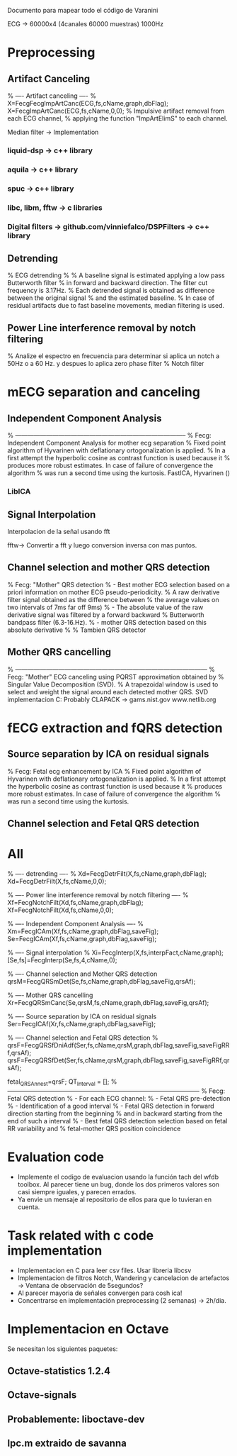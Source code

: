 Documento para mapear todo el código de Varanini

ECG -> 60000x4 (4canales 60000 muestras) 1000Hz

* Preprocessing
** Artifact Canceling
     % ---- Artifact canceling ----
     % X=FecgFecgImpArtCanc(ECG,fs,cName,graph,dbFlag);
     X=FecgImpArtCanc(ECG,fs,cName,0,0);
    % Impulsive artifact removal from each ECG channel,
   % applying the function "ImpArtElimS" to each channel.
   
Median filter -> Implementation

*** liquid-dsp -> c++ library
*** aquila -> c++ library
*** spuc -> c++ library
*** libc, libm, fftw -> c libraries
*** Digital filters -> github.com/vinniefalco/DSPFilters -> c++ library
    
** Detrending
%   ECG detrending
%
%  A baseline signal is estimated applying a low pass Butterworth filter 
%  in forward and backward direction.  The filter cut frequency is 3.17Hz. 
%  Each detrended signal is obtained as difference between the original signal 
%  and the estimated baseline. 
%  In case of residual artifacts due to fast baseline movements, median filtering is used.

** Power Line interference removal by notch filtering
  % Analize el espectro en frecuencia para determinar si aplica un notch a 50Hz o a 60 Hz. y despues lo aplica zero phase filter
% Notch filter

* mECG separation and canceling
** Independent Component Analysis
% -----------------------------------------------------------------------------------
%   Fecg: Independent Component Analysis for mother ecg separation
%   Fixed point algorithm of Hyvarinen with deflationary ortogonalization is applied.
%   In a first attempt the hyperbolic cosine as contrast function is used because it 
%   produces more robust estimates. In case of failure of convergence the algorithm 
%   was run a second time using the kurtosis.
FastICA, Hyvarinen ()

*** LibICA

** Signal Interpolation
Interpolacion de la señal usando fft

fftw-> Convertir a fft y luego conversion inversa con mas puntos.

** Channel selection and mother QRS detection
%   Fecg: "Mother" QRS detection
%  - Best mother ECG selection based on a priori information on mother ECG pseudo-periodicity.
%    A raw derivative filter signal obtained as the difference between 
%    the average values on two intervals of 7ms far off 9ms)
%  - The absolute value of the raw derivative signal was filtered by a forward backward 
%    Butterworth bandpass filter (6.3-16.Hz).
%  - mother QRS detection based on this absolute derivative
%
% Tambien QRS detector

** Mother QRS cancelling

% ---------------------------------------------------------------------------------------------
% Fecg: "Mother" ECG canceling using  PQRST approximation obtained by 
% Singular Value Decomposition (SVD).
% A trapezoidal window is used to select and weight the signal around each detected mother QRS.
SVD implementacion C: Probably CLAPACK -> 
gams.nist.gov 
www.netlib.org

* fECG extraction and fQRS detection

** Source separation by ICA on residual signals
   
%   Fecg: Fetal ecg enhancement by ICA
%   Fixed point algorithm of Hyvarinen with deflationary ortogonalization is applied.
%   In a first attempt the hyperbolic cosine as contrast function is used because it 
%   produces more robust estimates. In case of failure of convergence the algorithm 
%   was run a second time using the kurtosis.

** Channel selection and Fetal QRS detection
   
* All
    
    % ---- detrending  ----
    % Xd=FecgDetrFilt(X,fs,cName,graph,dbFlag);
    Xd=FecgDetrFilt(X,fs,cName,0,0);
    
    % ---- Power line interference removal by notch filtering ----
    % Xf=FecgNotchFilt(Xd,fs,cName,graph,dbFlag);
    Xf=FecgNotchFilt(Xd,fs,cName,0,0);
    
    % ---- Independent Component Analysis ----
    % Xm=FecgICAm(Xf,fs,cName,graph,dbFlag,saveFig);
    Se=FecgICAm(Xf,fs,cName,graph,dbFlag,saveFig);
    
    % ---- Signal interpolation
    % Xi=FecgInterp(X,fs,interpFact,cName,graph);
    [Se,fs]=FecgInterp(Se,fs,4,cName,0);
    
    % ---- Channel selection and Mother QRS detection
    qrsM=FecgQRSmDet(Se,fs,cName,graph,dbFlag,saveFig,qrsAf);
    
    % ---- Mother QRS cancelling
    Xr=FecgQRSmCanc(Se,qrsM,fs,cName,graph,dbFlag,saveFig,qrsAf);
    
    % ---- Source separation by ICA on residual signals
    Ser=FecgICAf(Xr,fs,cName,graph,dbFlag,saveFig);
    
    % ---- Channel selection and Fetal QRS detection
    % qrsF=FecgQRSfDniAdf(Ser,fs,cName,qrsM,graph,dbFlag,saveFig,saveFigRRf,qrsAf);
    qrsF=FecgQRSfDet(Ser,fs,cName,qrsM,graph,dbFlag,saveFig,saveFigRRf,qrsAf);
    
    fetal_QRSAnn_est=qrsF;
    QT_Interval         = [];
%---------------------------------------------------------------------------------------------
%   Fecg: Fetal QRS detection
%   - For each ECG channel:
%     - Fetal QRS pre-detection
%     - Identification of a good interval
%     - Fetal QRS detection in forward direction starting from the beginning
%       and in backward starting from the end of such a interval
%   - Best fetal QRS detection selection based on fetal RR variability and
%     fetal-mother QRS position coincidence

* Evaluation code

- Implemente el codigo de evaluacion usando la función tach del wfdb toolbox. Al parecer tiene un bug, donde los dos primeros valores son casi siempre iguales, y parecen errados. 
- Ya envie un mensaje al repositorio de ellos para que lo tuvieran en cuenta.

* Task related with c code implementation
- Implementacion en C para leer csv files. Usar libreria libcsv
- Implementacion de filtros Notch, Wandering y cancelacion de artefactos -> Ventana de observación de 5segundos?
- Al parecer mayoria de señales convergen para cosh ica!
- Concentrarse en implementación preprocessing (2 semanas) -> 2h/dia.
* Implementacion en Octave
Se necesitan los siguientes paquetes:
** Octave-statistics 1.2.4
** Octave-signals
** Probablemente: liboctave-dev
** lpc.m extraido de savanna
